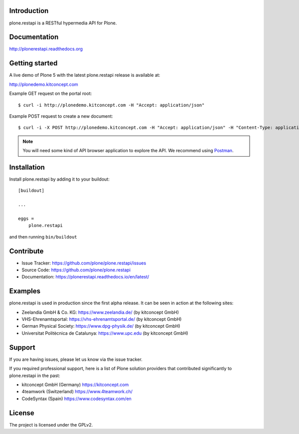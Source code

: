 .. image:: https://secure.travis-ci.org/plone/plone.restapi.png?branch=master
  :target: http://travis-ci.org/plone/plone.restapi

.. image:: https://coveralls.io/repos/github/plone/plone.restapi/badge.svg?branch=master
  :target: https://coveralls.io/github/plone/plone.restapi?branch=master

.. image:: https://landscape.io/github/plone/plone.restapi/master/landscape.svg?style=flat
   :target: https://landscape.io/github/plone/plone.restapi/master
   :alt: Code Health

.. image:: https://readthedocs.org/projects/pip/badge/
  :target: https://plonerestapi.readthedocs.org

.. image:: https://img.shields.io/pypi/v/plone.restapi.svg
  :target: https://pypi.python.org/pypi/plone.restapi


Introduction
============

plone.restapi is a RESTful hypermedia API for Plone.


Documentation
=============

http://plonerestapi.readthedocs.org


Getting started
===============

A live demo of Plone 5 with the latest plone.restapi release is available at:

http://plonedemo.kitconcept.com

Example GET request on the portal root::

  $ curl -i http://plonedemo.kitconcept.com -H "Accept: application/json"

Example POST request to create a new document::

  $ curl -i -X POST http://plonedemo.kitconcept.com -H "Accept: application/json" -H "Content-Type: application/json" --data-raw '{"@type": "Document", "title": "My Document"}' --user admin:admin

.. note:: You will need some kind of API browser application to explore the API. We recommend using `Postman <http://www.getpostman.com/>`_.


Installation
============

Install plone.restapi by adding it to your buildout::

    [buildout]

    ...

    eggs =
        plone.restapi


and then running ``bin/buildout``


Contribute
==========

- Issue Tracker: https://github.com/plone/plone.restapi/issues
- Source Code: https://github.com/plone/plone.restapi
- Documentation: https://plonerestapi.readthedocs.io/en/latest/


Examples
========

plone.restapi is used in production since the first alpha release.
It can be seen in action at the following sites:

- Zeelandia GmbH & Co. KG: https://www.zeelandia.de/ (by kitconcept GmbH)
- VHS-Ehrenamtsportal: https://vhs-ehrenamtsportal.de/ (by kitconcept GmbH)
- German Physical Society: https://www.dpg-physik.de/ (by kitconcept GmbH)
- Universitat Politècnica de Catalunya: https://www.upc.edu (by kitconcept GmbH)

Support
=======

If you are having issues, please let us know via the issue tracker.

If you required professional support, here is a list of Plone solution providers that contributed significantly to plone.restapi in the past:

- kitconcept GmbH (Germany) https://kitconcept.com
- 4teamwork (Switzerland) https://www.4teamwork.ch/
- CodeSyntax (Spain) https://www.codesyntax.com/en


License
=======

The project is licensed under the GPLv2.
